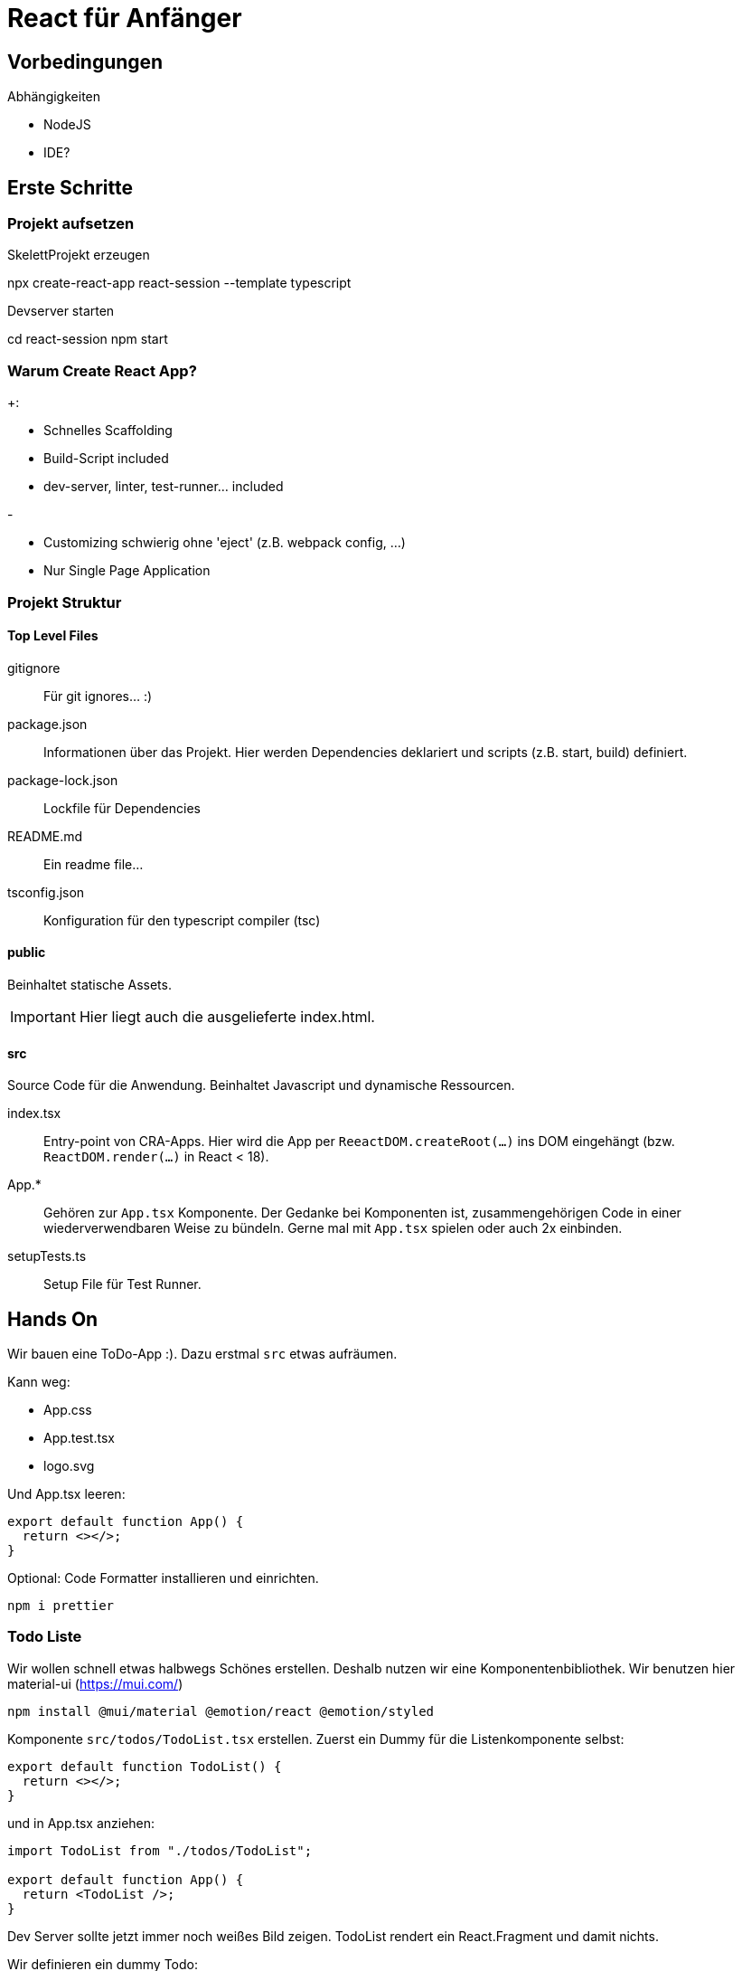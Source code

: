 = React für Anfänger
:project-name: react-session
:todos-url: https://jsonplaceholder.typicode.com/todos
:source-highlighter: rouge
:source-language: typescript

== Vorbedingungen

.Abhängigkeiten
* NodeJS
* IDE?

== Erste Schritte

=== Projekt aufsetzen

.SkelettProjekt erzeugen
[subs="attributes+"]
npx create-react-app {project-name} --template typescript

.Devserver starten
[subs="attributes+"]
cd {project-name}
npm start

=== Warum Create React App?

.+:
* Schnelles Scaffolding
* Build-Script included
* dev-server, linter, test-runner... included

.-
* Customizing schwierig ohne 'eject' (z.B. webpack config, ...)
* Nur Single Page Application

=== Projekt Struktur

==== Top Level Files

gitignore::
Für git ignores... :)

package.json::
Informationen über das Projekt.
Hier werden Dependencies deklariert und scripts (z.B. start, build) definiert.

package-lock.json::
Lockfile für Dependencies

README.md::
Ein readme file...

tsconfig.json::
Konfiguration für den typescript compiler (tsc)

==== public

Beinhaltet statische Assets.

[IMPORTANT]
Hier liegt auch die ausgelieferte index.html.

==== src

Source Code für die Anwendung.
Beinhaltet Javascript und dynamische Ressourcen.

index.tsx::
Entry-point von CRA-Apps.
Hier wird die App per `ReeactDOM.createRoot(...)` ins DOM eingehängt (bzw. `ReactDOM.render(...)` in React < 18).

App.*::
Gehören zur `App.tsx` Komponente.
Der Gedanke bei Komponenten ist, zusammengehörigen Code in einer wiederverwendbaren Weise zu bündeln.
Gerne mal mit `App.tsx` spielen oder auch 2x einbinden.

setupTests.ts::
Setup File für Test Runner.

== Hands On

Wir bauen eine ToDo-App :).
Dazu erstmal `src` etwas aufräumen.

.Kann weg:
* App.css
* App.test.tsx
* logo.svg

Und App.tsx leeren:

----
export default function App() {
  return <></>;
}
----

Optional: Code Formatter installieren und einrichten.

 npm i prettier

=== Todo Liste

Wir wollen schnell etwas halbwegs Schönes erstellen.
Deshalb nutzen wir eine Komponentenbibliothek.
Wir benutzen hier material-ui (https://mui.com/)

  npm install @mui/material @emotion/react @emotion/styled

Komponente `src/todos/TodoList.tsx` erstellen.
Zuerst ein Dummy für die Listenkomponente selbst:

----
export default function TodoList() {
  return <></>;
}
----

und in App.tsx anziehen:

----
import TodoList from "./todos/TodoList";

export default function App() {
  return <TodoList />;
}
----

Dev Server sollte jetzt immer noch weißes Bild zeigen.
TodoList rendert ein React.Fragment und damit nichts.

Wir definieren ein dummy Todo:

----
const todo = {
  id: 1,
  title: "Wichtige Dinge tun",
  completed: true,
};
----

und zeigen etwas in der Liste an:

----
export default function TodoList() {
  return (
    <List>
      <ListItem>
        <ListItemText primary={todo.title} />
      </ListItem>
    </List>
  );
}
----

Fehlt noch eine Anzeige für `todo.completed`:

----
export default function TodoList() {
  return (
    <List>
      <ListItem secondaryAction={<Checkbox checked={todo.completed} />}>
        <ListItemText primary={todo.title} />
      </ListItem>
    </List>
  );
}
----

=== Mapping über Datenliste

Bisher geht nur 1 Todo, nicht wirklich hilfreich.
Daher als nächstes mehrere todos:

----
const todos = [
  {
    id: 1,
    title: "Wichtige Dinge tun",
    completed: true,
  },
  {
    id: 2,
    title: "Lustige Dinge tun",
    completed: false,
  },
];
----

und TodoList anpassen:

----
export default function TodoList() {
  return (
    <List>
      {todos.map((todo) => (
        <ListItem
          key={todo.id}
          secondaryAction={<Checkbox checked={todo.completed} />}
        >
          <ListItemText primary={todo.title} />
        </ListItem>
      ))}
    </List>
  );
}
----

`key` Property ist bei Mapping von Komponenten über Listen notwendig (siehe warning in console).
Anhand von `key` kann React die verschiedenen Komponenten unterscheiden und entscheiden, welche bei Bedarf neu gerendert werden müssen (see https://reactjs.org/docs/lists-and-keys.html).

=== Hooks

Bisher keine Interaktivität.
Wir wollen, dass klick auf checkbox den die Aufgabe als abgeschlossen markiert.
Die Liste braucht Zustand.

==== useState

Hinzufügen von State zu `TodoList.tsx`

----
import React, { useState } from "react";
import { Checkbox, List, ListItem, ListItemText } from "@mui/material";

const initialTodos = [
  {
    id: 1,
    title: "Wichtige Dinge tun",
    completed: true,
  },
  {
    id: 2,
    title: "Lustige Dinge tun",
    completed: false,
  },
];

export default function TodoList() {
  const [todos, setTodos] = useState(initialTodos);

  return (
    <List>
      {todos.map((todo) => (
        <ListItem
          key={todo.id}
          secondaryAction={<Checkbox checked={todo.completed} />}
        >
          <ListItemText primary={todo.title} />
        </ListItem>
      ))}
    </List>
  );
}
----

Wir brauchen noch einen Eventhandler:

----
  const handleChange = (index: number) => () => {
    const newTodos = [...todos];
    const changedTodo = newTodos[index];
    changedTodo.completed = !changedTodo.completed;
    setTodos(newTodos);
  };
----

----
            <Checkbox checked={todo.completed} onChange={handleChange(index)} />
----

==== useEffect

Aktuell sind initiale Todos hart codiert.
Was, wenn wir die Todos von beim rendern der Liste von einem Backend laden wollen?
Mithilfe des `useEffect()` Hooks kann das als Seiteneffekt des Renderns der Komponente ausgedrückt werden.

Zunächst Definition von fetch Funktion:

----
async function fetchTodos() {
  const response = await fetch("https://jsonplaceholder.typicode.com/todos");
  if (response.ok) {
    return response.json();
  }
  throw Error("response not ok");
}
----

Und als Seiteneffekt einbinden:

----
  useEffect(() => {
    fetchTodos()
      .then(setTodos)
      .catch((e) => console.log(e));
  });
----

Jetzt sollten beim Rendern der Komponente die Todos vom Backend geladen werden.

Wir haben allerdings einen kritischen Bug eingebaut, der gut im Netzwerk Tab der Browser Devtools einsehbar ist.
`useEffect` wird bei jedem Rerender neu getriggert.
Da unser Effekt jedes mal `setTodos` aufruft und damit ein Rerender triggert, hängen wir in einer Endlosschleife aus Fetch und Rerender.

Quickfix mit Dependency Array:

----
  useEffect(() => {
    fetchTodos()
      .then(setTodos)
      .catch((e) => console.log(e));
  }, []);
----

NOTE: Mit `React.StrictMode` werden Effekte im dev-Mode trotzdem 2x ausgeführt (see https://reactjs.org/docs/strict-mode.html#detecting-unexpected-side-effects).

Richtiger Fix: In der Logik anpassen, dass nur geladen werden muss, wenn noch keine Daten vorliegen.
Z.B. initiale `todos` auf undefined und Daten werden nur geladen, wenn `todos` nicht undefined sind.

----
  const [todos, setTodos] = useState<Todo[]>();

  useEffect(() => {
    if (todos === undefined) {
      fetchTodos()
        .then(setTodos)
        .catch((e) => console.log(e));
    }
  }, [todos]);
----

Da `todos` jetzt `undefined` sein kann, treten wieder Typescript Fehler auf.
Am einfachsten ist Abfangen über early return:

----
  if (todos === undefined) {
    return <CircularProgress />;
  }
----

Wir sehen noch für einen kurzen Moment die von uns definierten Todos, da sie noch als Initialwert gesetzt sind.
Daher werden sie aus dem Initialwert von `useState` entfernt.

----
  const [todos, setTodos] = useState([]);
----

Jetzt sollte sich Typescript beschweren, da der Typ von `todos` nicht mehr inferiert werden kann.
Daher definieren wir nun ein Interface für Todos:

----
interface Todo {
  id: number;
  title: string;
  completed: boolean;
}
----

und setzen es an die entsprechenden Stellen im Code.

----
async function fetchTodos(): Promise<Todo[]> {...}
...
  const [todos, setTodos] = useState<Todo[]>([]);
----
